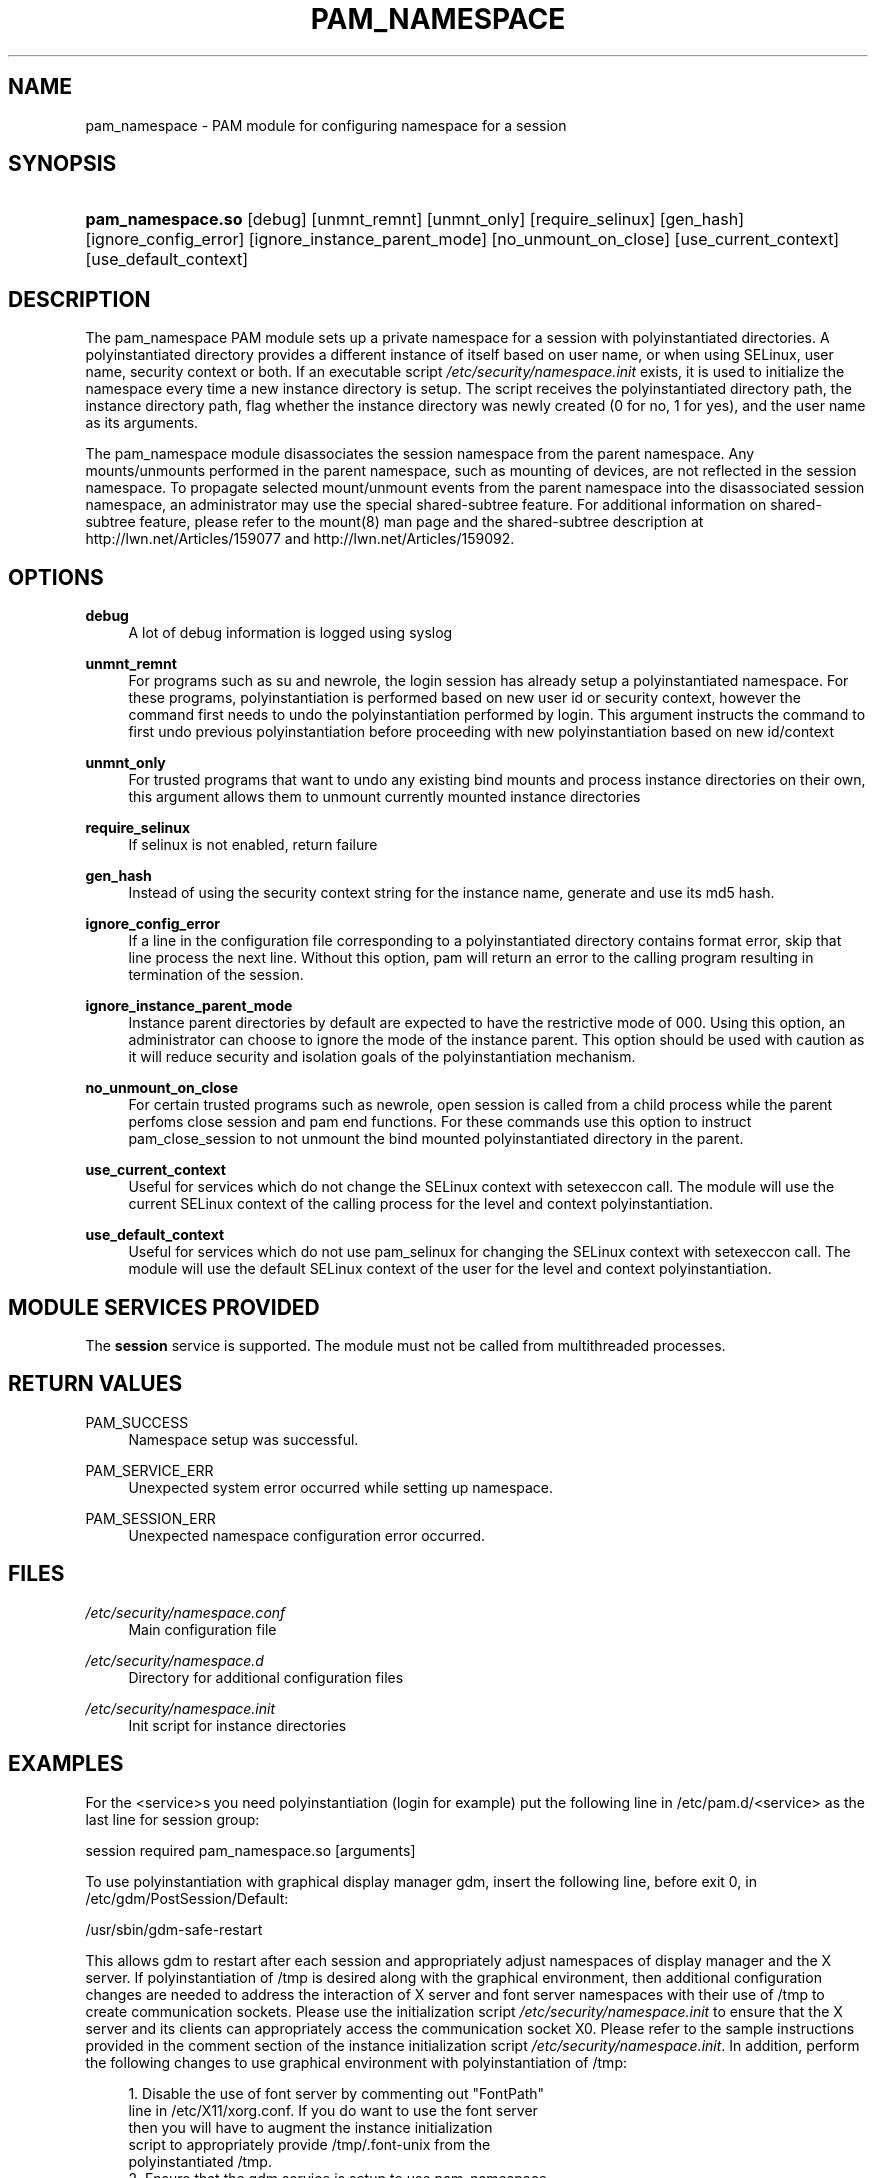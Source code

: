 .\"     Title: pam_namespace
.\"    Author: 
.\" Generator: DocBook XSL Stylesheets v1.73.1 <http://docbook.sf.net/>
.\"      Date: 02/13/2008
.\"    Manual: Linux-PAM Manual
.\"    Source: Linux-PAM Manual
.\"
.TH "PAM_NAMESPACE" "8" "02/13/2008" "Linux-PAM Manual" "Linux-PAM Manual"
.\" disable hyphenation
.nh
.\" disable justification (adjust text to left margin only)
.ad l
.SH "NAME"
pam_namespace - PAM module for configuring namespace for a session
.SH "SYNOPSIS"
.HP 17
\fBpam_namespace\.so\fR [debug] [unmnt_remnt] [unmnt_only] [require_selinux] [gen_hash] [ignore_config_error] [ignore_instance_parent_mode] [no_unmount_on_close] [use_current_context] [use_default_context]
.SH "DESCRIPTION"
.PP
The pam_namespace PAM module sets up a private namespace for a session with polyinstantiated directories\. A polyinstantiated directory provides a different instance of itself based on user name, or when using SELinux, user name, security context or both\. If an executable script
\fI/etc/security/namespace\.init\fR
exists, it is used to initialize the namespace every time a new instance directory is setup\. The script receives the polyinstantiated directory path, the instance directory path, flag whether the instance directory was newly created (0 for no, 1 for yes), and the user name as its arguments\.
.PP
The pam_namespace module disassociates the session namespace from the parent namespace\. Any mounts/unmounts performed in the parent namespace, such as mounting of devices, are not reflected in the session namespace\. To propagate selected mount/unmount events from the parent namespace into the disassociated session namespace, an administrator may use the special shared\-subtree feature\. For additional information on shared\-subtree feature, please refer to the mount(8) man page and the shared\-subtree description at http://lwn\.net/Articles/159077 and http://lwn\.net/Articles/159092\.
.SH "OPTIONS"
.PP
\fBdebug\fR
.RS 4
A lot of debug information is logged using syslog
.RE
.PP
\fBunmnt_remnt\fR
.RS 4
For programs such as su and newrole, the login session has already setup a polyinstantiated namespace\. For these programs, polyinstantiation is performed based on new user id or security context, however the command first needs to undo the polyinstantiation performed by login\. This argument instructs the command to first undo previous polyinstantiation before proceeding with new polyinstantiation based on new id/context
.RE
.PP
\fBunmnt_only\fR
.RS 4
For trusted programs that want to undo any existing bind mounts and process instance directories on their own, this argument allows them to unmount currently mounted instance directories
.RE
.PP
\fBrequire_selinux\fR
.RS 4
If selinux is not enabled, return failure
.RE
.PP
\fBgen_hash\fR
.RS 4
Instead of using the security context string for the instance name, generate and use its md5 hash\.
.RE
.PP
\fBignore_config_error\fR
.RS 4
If a line in the configuration file corresponding to a polyinstantiated directory contains format error, skip that line process the next line\. Without this option, pam will return an error to the calling program resulting in termination of the session\.
.RE
.PP
\fBignore_instance_parent_mode\fR
.RS 4
Instance parent directories by default are expected to have the restrictive mode of 000\. Using this option, an administrator can choose to ignore the mode of the instance parent\. This option should be used with caution as it will reduce security and isolation goals of the polyinstantiation mechanism\.
.RE
.PP
\fBno_unmount_on_close\fR
.RS 4
For certain trusted programs such as newrole, open session is called from a child process while the parent perfoms close session and pam end functions\. For these commands use this option to instruct pam_close_session to not unmount the bind mounted polyinstantiated directory in the parent\.
.RE
.PP
\fBuse_current_context\fR
.RS 4
Useful for services which do not change the SELinux context with setexeccon call\. The module will use the current SELinux context of the calling process for the level and context polyinstantiation\.
.RE
.PP
\fBuse_default_context\fR
.RS 4
Useful for services which do not use pam_selinux for changing the SELinux context with setexeccon call\. The module will use the default SELinux context of the user for the level and context polyinstantiation\.
.RE
.SH "MODULE SERVICES PROVIDED"
.PP
The
\fBsession\fR
service is supported\. The module must not be called from multithreaded processes\.
.SH "RETURN VALUES"
.PP
PAM_SUCCESS
.RS 4
Namespace setup was successful\.
.RE
.PP
PAM_SERVICE_ERR
.RS 4
Unexpected system error occurred while setting up namespace\.
.RE
.PP
PAM_SESSION_ERR
.RS 4
Unexpected namespace configuration error occurred\.
.RE
.SH "FILES"
.PP
\fI/etc/security/namespace\.conf\fR
.RS 4
Main configuration file
.RE
.PP
\fI/etc/security/namespace\.d\fR
.RS 4
Directory for additional configuration files
.RE
.PP
\fI/etc/security/namespace\.init\fR
.RS 4
Init script for instance directories
.RE
.SH "EXAMPLES"
.PP
For the <service>s you need polyinstantiation (login for example) put the following line in /etc/pam\.d/<service> as the last line for session group:
.PP
session required pam_namespace\.so [arguments]
.PP
To use polyinstantiation with graphical display manager gdm, insert the following line, before exit 0, in /etc/gdm/PostSession/Default:
.PP
/usr/sbin/gdm\-safe\-restart
.PP
This allows gdm to restart after each session and appropriately adjust namespaces of display manager and the X server\. If polyinstantiation of /tmp is desired along with the graphical environment, then additional configuration changes are needed to address the interaction of X server and font server namespaces with their use of /tmp to create communication sockets\. Please use the initialization script
\fI/etc/security/namespace\.init\fR
to ensure that the X server and its clients can appropriately access the communication socket X0\. Please refer to the sample instructions provided in the comment section of the instance initialization script
\fI/etc/security/namespace\.init\fR\. In addition, perform the following changes to use graphical environment with polyinstantiation of /tmp:
.PP

.sp
.RS 4
.nf
      1\. Disable the use of font server by commenting out "FontPath"
         line in /etc/X11/xorg\.conf\. If you do want to use the font server
         then you will have to augment the instance initialization
         script to appropriately provide /tmp/\.font\-unix from the
         polyinstantiated /tmp\.
      2\. Ensure that the gdm service is setup to use pam_namespace,
         as described above, by modifying /etc/pam\.d/gdm\.
      3\. Ensure that the display manager is configured to restart X server
         with each new session\. This default setup can be verified by
         making sure that /usr/share/gdm/defaults\.conf contains
         "AlwaysRestartServer=true", and it is not overridden by
         /etc/gdm/custom\.conf\.
    
.fi
.RE
.sp
.SH "SEE ALSO"
.PP

\fBnamespace.conf\fR(5),
\fBpam.d\fR(8),
\fBmount\fR(8),
\fBpam\fR(8)\.
.SH "AUTHORS"
.PP
The namespace setup scheme was designed by Stephen Smalley, Janak Desai and Chad Sellers\. The pam_namespace PAM module was developed by Janak Desai <janak@us\.ibm\.com>, Chad Sellers <csellers@tresys\.com> and Steve Grubb <sgrubb@redhat\.com>\. Additional improvements by Xavier Toth <txtoth@gmail\.com> and Tomas Mraz <tmraz@redhat\.com>\.
